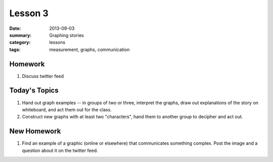 Lesson 3 
########

:date: 2013-09-03
:summary: Graphing stories
:category: lessons
:tags: measurement, graphs, communication


========
Homework
========

1. Discuss twitter feed


==============
Today's Topics
==============

1. Hand out graph examples -- in groups of two or three, interpret the graphs, draw out explanations of the story on whiteboard, and act them out for the class.

2. Construct new graphs with at least two "characters", hand them to another group to decipher and act out.




============
New Homework
============

1. Find an example of a graphic (online or elsewhere) that communicates something complex.  Post the image and a question about it on the twitter feed.

   
